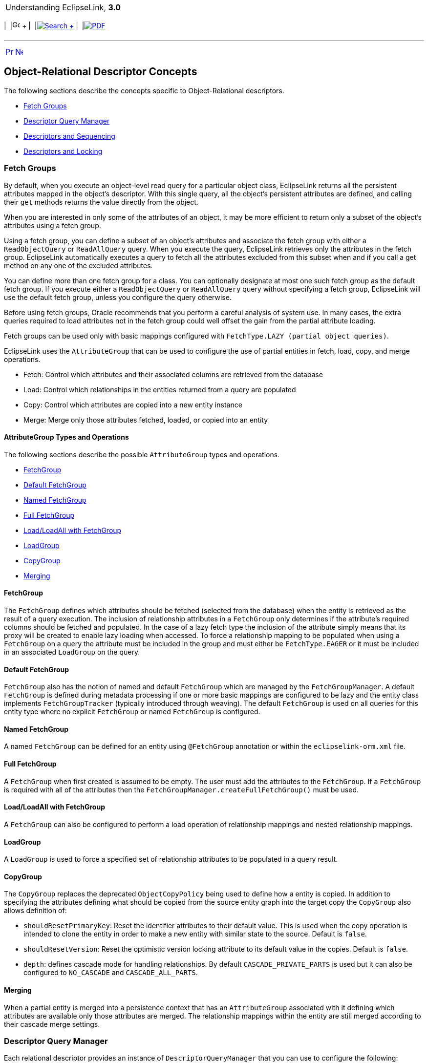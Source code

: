 [[cse]][[top]]

[width="100%",cols="<50%,>50%",]
|=======================================================================
a|
Understanding EclipseLink, *3.0* +

 a|
[cols=",^,,^,,^",]
|=======================================================================
|  |image:../../dcommon/images/contents.png[Go To Table Of
Contents,width=16,height=16] + | 
|link:../../[image:../../dcommon/images/search.png[Search] +
] | 
|link:../eclipselink_otlcg.pdf[image:../../dcommon/images/pdf_icon.png[PDF]]
|=======================================================================

|=======================================================================

'''''

[cols="^,^,",]
|=======================================================================
|link:descriptors001.htm[image:../../dcommon/images/larrow.png[Previous,width=16,height=16]]
|link:descriptors003.htm[image:../../dcommon/images/rarrow.png[Next,width=16,height=16]]
| 
|=======================================================================

[[CHDIJDHB]]

Object-Relational Descriptor Concepts
-------------------------------------

The following sections describe the concepts specific to
Object-Relational descriptors.

* link:#CHEJJCCG[Fetch Groups]
* link:#CHEFCCBD[Descriptor Query Manager]
* link:#CHECGEFD[Descriptors and Sequencing]
* link:#CHEEEIEA[Descriptors and Locking]

[[CHEJJCCG]][[OTLCG92062]]

Fetch Groups
~~~~~~~~~~~~

By default, when you execute an object-level read query for a particular
object class, EclipseLink returns all the persistent attributes mapped
in the object's descriptor. With this single query, all the object's
persistent attributes are defined, and calling their `get` methods
returns the value directly from the object.

When you are interested in only some of the attributes of an object, it
may be more efficient to return only a subset of the object's attributes
using a fetch group.

Using a fetch group, you can define a subset of an object's attributes
and associate the fetch group with either a `ReadObjectQuery` or
`ReadAllQuery` query. When you execute the query, EclipseLink retrieves
only the attributes in the fetch group. EclipseLink automatically
executes a query to fetch all the attributes excluded from this subset
when and if you call a get method on any one of the excluded attributes.

You can define more than one fetch group for a class. You can optionally
designate at most one such fetch group as the default fetch group. If
you execute either a `ReadObjectQuery` or `ReadAllQuery` query without
specifying a fetch group, EclipseLink will use the default fetch group,
unless you configure the query otherwise.

Before using fetch groups, Oracle recommends that you perform a careful
analysis of system use. In many cases, the extra queries required to
load attributes not in the fetch group could well offset the gain from
the partial attribute loading.

Fetch groups can be used only with basic mappings configured with
`FetchType.LAZY (partial object queries)`.

EclipseLink uses the `AttributeGroup` that can be used to configure the
use of partial entities in fetch, load, copy, and merge operations.

* Fetch: Control which attributes and their associated columns are
retrieved from the database
* Load: Control which relationships in the entities returned from a
query are populated
* Copy: Control which attributes are copied into a new entity instance
* Merge: Merge only those attributes fetched, loaded, or copied into an
entity

[[sthref27]]

AttributeGroup Types and Operations
^^^^^^^^^^^^^^^^^^^^^^^^^^^^^^^^^^^

The following sections describe the possible `AttributeGroup` types and
operations.

* link:#CHDCHCHI[FetchGroup]
* link:#CHDBHDBG[Default FetchGroup]
* link:#CHDDIGEH[Named FetchGroup]
* link:#CHDHFEIB[Full FetchGroup]
* link:#CHDFADCE[Load/LoadAll with FetchGroup]
* link:#CHDJHHGD[LoadGroup]
* link:#CHDCJDIE[CopyGroup]
* link:#CHDIIBAJ[Merging]

[[CHDCHCHI]]

FetchGroup
^^^^^^^^^^

The `FetchGroup` defines which attributes should be fetched (selected
from the database) when the entity is retrieved as the result of a query
execution. The inclusion of relationship attributes in a `FetchGroup`
only determines if the attribute's required columns should be fetched
and populated. In the case of a lazy fetch type the inclusion of the
attribute simply means that its proxy will be created to enable lazy
loading when accessed. To force a relationship mapping to be populated
when using a `FetchGroup` on a query the attribute must be included in
the group and must either be `FetchType.EAGER` or it must be included in
an associated `LoadGroup` on the query.

[[CHDBHDBG]]

Default FetchGroup
^^^^^^^^^^^^^^^^^^

`FetchGroup` also has the notion of named and default `FetchGroup` which
are managed by the `FetchGroupManager`. A default `FetchGroup` is
defined during metadata processing if one or more basic mappings are
configured to be lazy and the entity class implements
`FetchGroupTracker` (typically introduced through weaving). The default
`FetchGroup` is used on all queries for this entity type where no
explicit `FetchGroup` or named `FetchGroup` is configured.

[[CHDDIGEH]]

Named FetchGroup
^^^^^^^^^^^^^^^^

A named `FetchGroup` can be defined for an entity using `@FetchGroup`
annotation or within the `eclipselink-orm.xml` file.

[[CHDHFEIB]]

Full FetchGroup
^^^^^^^^^^^^^^^

A `FetchGroup` when first created is assumed to be empty. The user must
add the attributes to the `FetchGroup`. If a `FetchGroup` is required
with all of the attributes then the
`FetchGroupManager.createFullFetchGroup()` must be used.

[[CHDFADCE]]

Load/LoadAll with FetchGroup
^^^^^^^^^^^^^^^^^^^^^^^^^^^^

A `FetchGroup` can also be configured to perform a load operation of
relationship mappings and nested relationship mappings.

[[CHDJHHGD]]

LoadGroup
^^^^^^^^^

A `LoadGroup` is used to force a specified set of relationship
attributes to be populated in a query result.

[[CHDCJDIE]]

CopyGroup
^^^^^^^^^

The `CopyGroup` replaces the deprecated `ObjectCopyPolicy` being used to
define how a entity is copied. In addition to specifying the attributes
defining what should be copied from the source entity graph into the
target copy the `CopyGroup` also allows definition of:

* `shouldResetPrimaryKey`: Reset the identifier attributes to their
default value. This is used when the copy operation is intended to clone
the entity in order to make a new entity with similar state to the
source. Default is `false`.
* `shouldResetVersion`: Reset the optimistic version locking attribute
to its default value in the copies. Default is `false`.
* `depth`: defines cascade mode for handling relationships. By default
`CASCADE_PRIVATE_PARTS` is used but it can also be configured to
`NO_CASCADE` and `CASCADE_ALL_PARTS`.

[[CHDIIBAJ]]

Merging
^^^^^^^

When a partial entity is merged into a persistence context that has an
`AttributeGroup` associated with it defining which attributes are
available only those attributes are merged. The relationship mappings
within the entity are still merged according to their cascade merge
settings.

[[CHEFCCBD]][[OTLCG92064]]

Descriptor Query Manager
~~~~~~~~~~~~~~~~~~~~~~~~

Each relational descriptor provides an instance of
`DescriptorQueryManager` that you can use to configure the following:

* named queries
* custom default queries for basic persistence operations
* additional join expressions

[[CHECGEFD]][[OTLCG92065]]

Descriptors and Sequencing
~~~~~~~~~~~~~~~~~~~~~~~~~~

An essential part of maintaining object identity is managing the
assignment of unique values (that is, a specific sequence) to
distinguish one object instance from another.

Sequencing options you configure at the project (or session) level
determine the type of sequencing that EclipseLink uses. In a POJO
project, you can use session-level sequence configuration to override
project-level sequence configuration, on a session-by-session basis, if
required.

After configuring the sequence type, for each descriptor's reference
class, you must associate one attribute, typically the attribute used as
the primary key, with its own sequence.

[[CHEEEIEA]][[OTLCG00086]]

Descriptors and Locking
~~~~~~~~~~~~~~~~~~~~~~~

With object-relational mapping, you can configure a descriptor with any
of the following locking policies to control concurrent access to a
domain object:

* Optimistic—All users have read access to the data. When a user
attempts to make a change, the application checks to ensure the data has
not changed since the user read the data.
* Pessimistic—The first user who accesses the data with the purpose of
updating it locks the data until completing the update.
* No locking—The application does not prevent users overwriting each
other's changes.

Oracle recommends using optimistic locking for most types of
applications to ensure that users do not overwrite each other's changes.

This section describes the various types of locking policies that
EclipseLink supports, including the following:

* link:#CIHJCGBA[Optimistic Version Locking Policies]
* link:#CIHCFBJG[Pessimistic Locking Policies]
* link:#BCGDJHAF[Applying Locking in an Application]

[[CIHJCGBA]][[OTLCG00029]]

Optimistic Version Locking Policies
^^^^^^^^^^^^^^^^^^^^^^^^^^^^^^^^^^^

With optimistic locking, all users have read access to the data. When a
user attempts to make a change, the application checks to ensure the
data has not changed since the user read the data.

Optimistic version locking policies enforce optimistic locking by using
a version field (also known as a write-lock field) that you provide in
the reference class that EclipseLink updates each time an object change
is committed.

EclipseLink caches the value of this version field as it reads an object
from the data source. When the client attempts to write the object,
EclipseLink compares the cached version value with the current version
value in the data source in the following way:

* If the values are the same, EclipseLink updates the version field in
the object and commits the changes to the data source.
* If the values are different, the write operation is disallowed because
another client must have updated the object since this client initially
read it.

EclipseLink provides the following version-based optimistic locking
policies:

* `VersionLockingPolicy`
* `TimestampLockingPolicy`

For descriptions of these locking policies, see "Setting Optimistic
Locking" in _Solutions Guide for EclipseLink_.

 +

[width="100%",cols="<100%",]
|=======================================================================
a|
image:../../dcommon/images/note_icon.png[Note,width=16,height=16]Note:

In general, Oracle recommends numeric version locking because of the
following:

* accessing the timestamp from the data source can have a negative
impact on performance;
* time stamp locking is limited to the precision that the database
stores for timestamps.

|=======================================================================

 +

Whenever any update fails because optimistic locking has been violated,
EclipseLink throws an `OptimisticLockException`. This should be handled
by the application when performing any database modification. The
application must notify the client of the locking contention, refresh
the object, and have the client reapply its changes.

You can choose to store the version value in the object as a mapped
attribute, or in the cache. In three-tier applications, you typically
store the version value in the object to ensure it is passed to the
client when updated (see link:#BCGDJHAF[Applying Locking in an
Application]).

If you store the version value in the cache, you do not need to map it.
If you do map the version field, you must configure the mapping as
read-only.

To ensure that the parent object's version field is updated whenever a
privately owned child object is modified, consider
link:#CHECICGH[Optimistic Version Locking Policies and Cascading].

If you are using a stored procedure to update or delete an object, your
database may not return the row-count required to detect an optimistic
lock failure, so your stored procedure is responsible for checking the
optimistic lock version and throwing an error if they do not match. Only
version locking is directly supported with a `StoredProcedureCall`.
Because timestamp and field locking require two versions of the same
field to be passed to the call, an SQL call that uses an `##` parameter
to access the translation row could be used for other locking policies.

[[CHECICGH]][[OTLCG92082]]

Optimistic Version Locking Policies and Cascading
+++++++++++++++++++++++++++++++++++++++++++++++++

If your database schema is such that both a parent object and its
privately owned child object are stored in the same table, then if you
update the child object, the parent object's version field will be
updated.

However, if the parent and its privately owned child are stored in
separate tables, then changing the child will not, by default, update
the parent's version field.

To ensure that the parent object's version field is updated in this
case, you can either manually update the parent object's version field
or, if you are using a `VersionLockingPolicy`, you can configure
EclipseLink to automatically cascade the child object's version field
update to the parent.

After you enable optimistic version locking cascading, when a privately
owned child object is modified, EclipseLink will traverse the privately
owned foreign reference mappings, updating all the parent objects back
to the root.

EclipseLink supports optimistic version locking cascading for:

* object changes in privately owned one-to-one and one-to-many mappings
* relationship changes (adding or removing) in the following collection
mappings (privately owned or not):
** direct collection
** one-to-many
** many-to-many
** aggregate collection

Consider the example object graph shown in link:#CHEEBGIH[Figure 5-2]

[[CHEEBGIH]][[OTLCG92083]]

*_Figure 5-2 Optimistic Version Locking Policies and Cascading Example_*

image:img/oplckcas.gif[Description of Figure 5-2
follows,title="Description of Figure 5-2 follows"] +
link:img_text/oplckcas.htm[Description of "Figure 5-2 Optimistic Version
Locking Policies and Cascading Example"] +
 +

In this example, `ObjectA` privately owns `ObjectB`, and `ObjectB`
privately owns `ObjectC`, and `ObjectC` privately owns `ObjectD`.

Suppose you register `ObjectB` in a unit of work, modify an `ObjectB`
field, and commit the unit of work. In this case, `ObjectB` checks the
cache for `ObjectA` and, if not present, queries the database for
`ObjectA`. `ObjectB` then notifies `ObjectA` of its change. `ObjectA`
forces an update on its version optimistic locking field even though it
has no changes to its corresponding table.

Suppose you register `ObjectA` in a unit of work, access its `ObjectB`
to access its `ObjectC` to access its `ObjectD`, modify an `ObjectD`
field, and commit the unit of work. In this case, `ObjectD` notifies
`ObjectC` of its changes. `ObjectC` forces an update on its version
optimistic locking field even though it has no changes to its
corresponding table. `ObjectC` then notifies `ObjectB` of the `ObjectD`
change. `ObjectB` then notifies `ObjectA` of the `ObjectD` change.
`ObjectA` forces an update on its version optimistic locking field even
though it has no changes to its corresponding table.

[[CACIAHGG]][[OTLCG92084]]

Optimistic Locking and Rollbacks
++++++++++++++++++++++++++++++++

With optimistic locking, use the `UnitOfWork` method
`commitAndResumeOnFailure` to rollback a locked object's value, if you
store the optimistic lock versions in the cache.

If you store the locked versions in an object, you must refresh the
objects (or their versions) on a failure. Alternatively, you can acquire
a new unit of work on the failure and reapply any changes into the new
unit of work.

[[CIHCFEIB]][[OTLCG92085]]

Optimistic Field Locking Policies
+++++++++++++++++++++++++++++++++

Optimistic field locking policies enforce optimistic locking by using
one or more of the fields that currently exist in the table to determine
if the object has changed since the client read the object.

The unit of work caches the original state of the object when you first
read the object or register it with the unit of work. At commit time,
the unit of work compares the original values of the lock fields with
their current values on the data source during the update. If any of the
lock fields' values have changed, an optimistic lock exception is
thrown.

EclipseLink provides the following optimistic field locking policies:

* `AllFieldsLockingPolicy`
* `ChangedFieldsLockingPolicy`
* `SelectedFieldsLockingPolicy`
* `VersionLockingPolicy`
* `TimestampLockingPolicy`

For descriptions of these locking policies, see "Setting Optimistic
Locking" in _Solutions Guide for EclipseLink_.

[[CIHCFBJG]][[OTLCG92086]]

Pessimistic Locking Policies
^^^^^^^^^^^^^^^^^^^^^^^^^^^^

With pessimistic locking, the first user who accesses the data with the
purpose of updating it locks the data until completing the update.

When using a pessimistic locking policy, you can configure the policy to
either fail immediately or to wait until the read lock is acquired.

You can use a pessimistic locking policy only in a project with a
container-managed persistence type and with descriptors that have EJB
information.

You can also use pessimistic locking (but not a pessimistic locking
policy) at the query level.

EclipseLink provides an optimization for pessimistic locking when this
locking is used with entities with container-managed persistence: if you
set your query to pessimistic locking and run the query in its own new
transaction (which will end after the execution of the finder), then
EclipseLink overrides the locking setting and does not append
`FOR UPDATE` to the SQL. However, the use of this optimization may
produce an undesirable result if the pessimistic lock query has been
customized by the user with a SQL string that includes `FOR` `UPDATE`.
In this case, if the conditions for the optimization are present, the
query will be reset to nonpessimistic locking, but the SQL will remain
the same resulting in the locking setting of the query conflicting with
the query's SQL string. To avoid this problem, you can take one of the
following two approaches:

* Use an expression (see link:expressions.htm#CHDCAIGD[Chapter 10,
"Understanding EclipseLink Expressions"]) for the selection criteria.
This will give EclipseLink control over the SQL generation.
* Place the finder in a transaction to eliminate conditions for the
optimization.

[[BCGDJHAF]][[OTLCG92087]]

Applying Locking in an Application
^^^^^^^^^^^^^^^^^^^^^^^^^^^^^^^^^^

To correctly lock an object in an application, you must obtain the lock
before the object is sent to the client for editing.

[[CHEHDAEH]][[OTLCG92088]]

[[BCGCBAFE]]

Applying Optimistic Locking in an Application
+++++++++++++++++++++++++++++++++++++++++++++

If you are using optimistic locking, you have the following two choices
for locking objects correctly:

* Map the optimistic lock field in your object as not read-only and pass
the version to the client on the read and back to the server on the
update.
+
Ensure that the original version value is sent to the client when it
reads the object for the update. The client must then pass the original
version value back with the update information, and this version must be
set into the object to be updated after it is registered/read in the new
unit of work on the server.
* Hold the unit of work for the duration of the interaction with the
client.
+
Either through a stateful session bean, or in an HTTP session, store the
unit of work used to read the object for the update for the duration of
the client interaction.
+
You must read the object through this unit of work before passing it to
the client for the update. This ensures that the version value stored in
the unit of work cache or in the unit of work clone will be the original
value.
+
This same unit of work must be used for the update.

The first option is more commonly used, and is required if developing a
stateless application.

[[OTLCG92089]]

[[sthref29]]

Applying Pessimistic Locking in an Application
++++++++++++++++++++++++++++++++++++++++++++++

If you are using pessimistic locking, you must use the unit of work to
start a database transaction before the object is read. You must hold
this unit of work and database transaction while the client is editing
the object and until the client updates the object. You must use this
same unit of work to update the object.

'''''

[width="66%",cols="50%,^,>50%",]
|=======================================================================
a|
[width="96%",cols=",^50%,^50%",]
|=======================================================================
| 
|link:descriptors001.htm[image:../../dcommon/images/larrow.png[Previous,width=16,height=16]]
|link:descriptors003.htm[image:../../dcommon/images/rarrow.png[Next,width=16,height=16]]
|=======================================================================


|http://www.eclipse.org/eclipselink/[image:../../dcommon/images/ellogo.png[EclipseLink,width=150]] +
a|
[cols=",^,,^,,^",]
|=======================================================================
|  |image:../../dcommon/images/contents.png[Go To Table Of
Contents,width=16,height=16] + | 
|link:../../[image:../../dcommon/images/search.png[Search] +
] | 
|link:../eclipselink_otlcg.pdf[image:../../dcommon/images/pdf_icon.png[PDF]]
|=======================================================================

|=======================================================================

[[copyright]]
Copyright © 2012 by The Eclipse Foundation under the
http://www.eclipse.org/org/documents/epl-v10.php[Eclipse Public License
(EPL)] +
